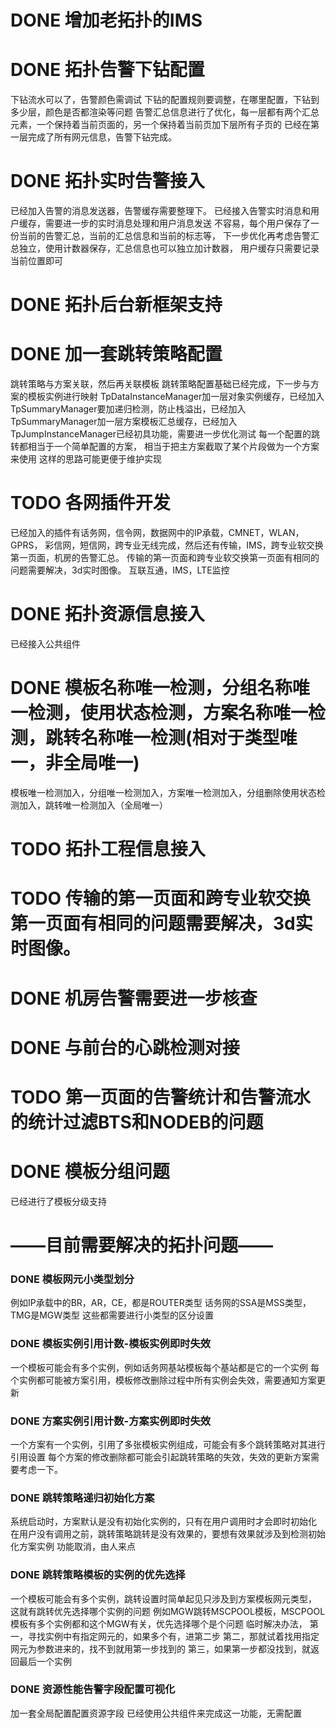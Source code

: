 * DONE 增加老拓扑的IMS
  CLOSED: [2013-02-27 周三 19:35]
* DONE 拓扑告警下钻配置
  CLOSED: [2013-03-08 周五 19:22]
  下钻流水可以了，告警颜色需调试
  下钻的配置规则要调整，在哪里配置，下钻到多少层，颜色是否都渲染等问题
  告警汇总信息进行了优化，每一层都有两个汇总元素，一个保持着当前页面的，另一个保持着当前页加下层所有子页的
  已经在第一层完成了所有网元信息，告警下钻完成。
* DONE 拓扑实时告警接入
  CLOSED: [2013-03-12 周二 19:26]
  已经加入告警的消息发送器，告警缓存需要整理下。
  已经接入告警实时消息和用户缓存，需要进一步的实时消息处理和用户消息发送
  不容易，每个用户保存了一份当前的告警汇总，当前的汇总信息和当前的标志等，
  下一步优化再考虑告警汇总独立，使用计数器保存，汇总信息也可以独立加计数器，
  用户缓存只需要记录当前位置即可
* DONE 拓扑后台新框架支持
  CLOSED: [2013-10-15 周二 20:41]
* DONE 加一套跳转策略配置
  CLOSED: [2013-04-07 周日 19:26]
	跳转策略与方案关联，然后再关联模板
	跳转策略配置基础已经完成，下一步与方案的模板实例进行映射
	TpDataInstanceManager加一层对象实例缓存，已经加入
	TpSummaryManager要加递归检测，防止栈溢出，已经加入
	TpSummaryManager加一层方案模板汇总缓存，已经加入
	TpJumpInstanceManager已经初具功能，需要进一步优化测试
	每一个配置的跳转都相当于一个简单配置的方案，
	相当于把主方案截取了某个片段做为一个方案来使用
	这样的思路可能更便于维护实现
* TODO 各网插件开发
	已经加入的插件有话务网，信令网，数据网中的IP承载，CMNET，WLAN，GPRS，
	彩信网，短信网，跨专业无线完成，然后还有传输，IMS，跨专业软交换第一页面，机房的告警汇总。
	传输的第一页面和跨专业软交换第一页面有相同的问题需要解决，3d实时图像。
	互联互通，IMS，LTE监控
* DONE 拓扑资源信息接入
  CLOSED: [2013-07-19 周五 17:22]
  已经接入公共组件
* DONE 模板名称唯一检测，分组名称唯一检测，使用状态检测，方案名称唯一检测，跳转名称唯一检测(相对于类型唯一，非全局唯一)
  CLOSED: [2013-08-06 周二 18:09]
	模板唯一检测加入，分组唯一检测加入，方案唯一检测加入，分组删除使用状态检测加入，跳转唯一检测加入（全局唯一）
* TODO 拓扑工程信息接入
* TODO 传输的第一页面和跨专业软交换第一页面有相同的问题需要解决，3d实时图像。
* DONE 机房告警需要进一步核查
  CLOSED: [2013-10-15 周二 20:41]
* DONE 与前台的心跳检测对接
  CLOSED: [2013-10-15 周二 20:42]
* TODO 第一页面的告警统计和告警流水的统计过滤BTS和NODEB的问题
* DONE 模板分组问题
  CLOSED: [2013-07-19 周五 17:23]
  已经进行了模板分级支持

* ------目前需要解决的拓扑问题------
*** DONE 模板网元小类型划分
	 CLOSED: [2013-07-19 周五 17:24]
	例如IP承载中的BR，AR，CE，都是ROUTER类型
	话务网的SSA是MSS类型，TMG是MGW类型
	这些都需要进行小类型的区分设置
*** DONE 模板实例引用计数-模板实例即时失效
	 CLOSED: [2013-04-10 周三 08:27]
	一个模板可能会有多个实例，例如话务网基站模板每个基站都是它的一个实例
	每个实例都可能被方案引用，模板修改删除过程中所有实例会失效，需要通知方案更新
*** DONE 方案实例引用计数-方案实例即时失效
	 CLOSED: [2013-07-19 周五 17:24]
	一个方案有一个实例，引用了多张模板实例组成，可能会有多个跳转策略对其进行引用设置
	每个方案的修改删除都可能会引起跳转策略的失效，失效的更新方案需要考虑一下。

*** DONE 跳转策略递归初始化方案
	 CLOSED: [2013-04-25 周四 15:51]
	系统启动时，方案默认是没有初始化实例的，只有在用户调用时才会即时初始化
	在用户没有调用之前，跳转策略跳转是没有效果的，要想有效果就涉及到检测初始化方案实例
	功能取消，由人来点
*** DONE 跳转策略模板的实例的优先选择
	 CLOSED: [2013-04-10 周三 08:28]
	一个模板可能会有多个实例，跳转设置时简单起见只涉及到方案模板网元类型，
	这就有跳转优先选择哪个实例的问题
	例如MGW跳转MSCPOOL模板，MSCPOOL模板有多个实例都和这个MGW有关，优先选择哪个是个问题
	临时解决办法，
	第一，寻找实例中有指定网元的，如果多个有，进第二步
	第二，那就试着找用指定网元为参数进来的，找不到就用第一步找到的
	第三，如果第一步都没找到，就返回最后一个实例
*** DONE 资源性能告警字段配置可视化
	 CLOSED: [2013-07-19 周五 17:25]
	加一套全局配置配置资源字段
	已经使用公共组件来完成这一功能，无需配置

